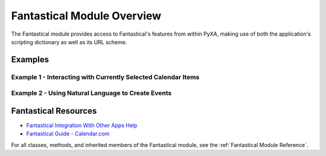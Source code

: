Fantastical Module Overview
===========================

The Fantastical module provides access to Fantastical's features from within PyXA, making use of both the application's scripting dictionary as well as its URL scheme.

Examples
########

Example 1 - Interacting with Currently Selected Calendar Items
**************************************************************

.. code-block:: python
   :linenos:

    import PyXA
    app = PyXA.application("Fantastical")
    items = app.selected_calendar_items()
    urls = [item.show_url.url for item in items]
    print(urls)
    # ['x-fantastical://show?item=7d627e52-ae3d-39eb-b86b-57b037f92cab&calendarIdentifier=A5E06B53-667F-42EE-A6FD-99609F6711E3&date=2022-02-21%2000:00', 'x-fantastical://show?item=e4bcc8c4-cd34-3c1d-b273-def4ecd47eae&calendarIdentifier=A5E06B53-667F-42EE-A6FD-99609F6711E3&date=2022-02-14%2000:00', ...]

Example 2 - Using Natural Language to Create Events
***************************************************

.. code-block:: python
   :linenos:

    import PyXA
    app = PyXA.application("Fantastical")
    app.parse_sentence("Meeting from 2pm to 3 today")
    app.parse_sentence("Joe's birthday August 26th all day")
    app.parse_sentence("Computer Science Homework due on Tuesday")
    app.parse_sentence("Vacation from August 26 to September 2")
    app.parse_sentence("Meeting at 2pm today alert 20 minutes before")
    app.parse_sentence("Attend Apple Event at 1 Infinite Loop, Cupertino, CA on September 14 at 9am")
    app.parse_sentence("Remind me to clean on Wednesday")

Fantastical Resources
#####################
- `Fantastical Integration With Other Apps Help <https://flexibits.com/fantastical/help/integration-with-other-apps>`_
- `Fantastical Guide - Calendar.com <https://web.archive.org/web/20220822222939/https://www.calendar.com/fantastical/#createe>`_

For all classes, methods, and inherited members of the Fantastical module, see the :ref:`Fantastical Module Reference`.